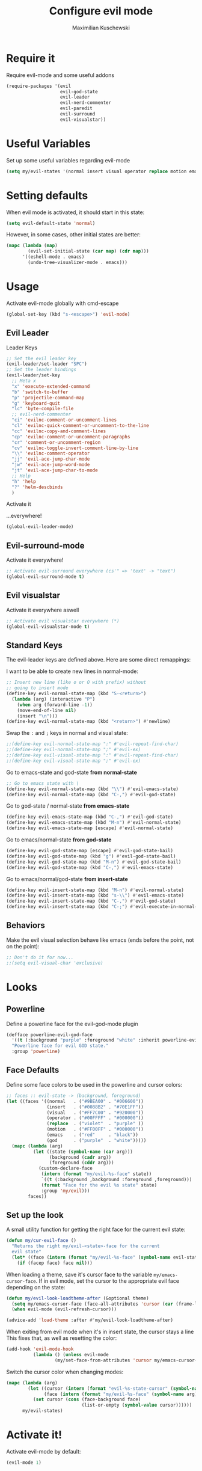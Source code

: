 #+TITLE: Configure evil mode
#+DESCRIPTION:
#+AUTHOR: Maximilian Kuschewski
#+PROPERTY: my-file-type emacs-config

* Require it
Require evil-mode and some useful addons
#+begin_src emacs-lisp
  (require-packages '(evil
                      evil-god-state
                      evil-leader
                      evil-nerd-commenter
                      evil-paredit
                      evil-surround
                      evil-visualstar))
#+end_src

* Useful Variables
Set up some useful variables regarding evil-mode
#+begin_src emacs-lisp
(setq my/evil-states '(normal insert visual operator replace motion emacs god))
#+end_src
* Setting defaults
When evil mode is activated, it should start in this state:
#+begin_src emacs-lisp
(setq evil-default-state 'normal)
#+end_src

However, in some cases, other initial states are better:
#+begin_src emacs-lisp
(mapc (lambda (map)
        (evil-set-initial-state (car map) (cdr map)))
      '((eshell-mode . emacs)
        (undo-tree-visualizer-mode . emacs)))
#+end_src
* Usage
Activate evil-mode globally with cmd-escape
#+begin_src emacs-lisp
  (global-set-key (kbd "s-<escape>") 'evil-mode)
#+end_src
** Evil Leader
**** Leader Keys
#+begin_src emacs-lisp
;; Set the evil leader key
(evil-leader/set-leader "SPC")
;; Set the leader bindings
(evil-leader/set-key
  ;; Meta x
  "x" 'execute-extended-command
  "b" 'switch-to-buffer
  "p" 'projectile-command-map
  "g" 'keyboard-quit
  "lc" 'byte-compile-file
  ;; evil-nerd-commenter
  "ci" 'evilnc-comment-or-uncomment-lines
  "cl" 'evilnc-quick-comment-or-uncomment-to-the-line
  "cc" 'evilnc-copy-and-comment-lines
  "cp" 'evilnc-comment-or-uncomment-paragraphs
  "cr" 'comment-or-uncomment-region
  "cv" 'evilnc-toggle-invert-comment-line-by-line
  "\\" 'evilnc-comment-operator
  "jj" 'evil-ace-jump-char-mode
  "jw" 'evil-ace-jump-word-mode
  "jt" 'evil-ace-jump-char-to-mode
  ;; Help
  "h" 'help
  "?" 'helm-descbinds
  )
#+end_src

**** Activate it
...everywhere!
#+begin_src emacs-lisp
(global-evil-leader-mode)
#+end_src

** Evil-surround-mode
Activate it everywhere!
#+begin_src emacs-lisp
;; Activate evil-surround everywhere (cs'" => 'text' -> "text")
(global-evil-surround-mode t)
#+end_src

** Evil visualstar
Activate it everywhere aswell
#+begin_src emacs-lisp
;; Activate evil visualstar everywhere (*)
(global-evil-visualstar-mode t)
#+end_src
** Standard Keys
The evil-leader keys are defined above.
Here are some direct remappings:

I want to be able to create new lines in normal-mode:
#+begin_src emacs-lisp
;; Insert new line (like o or O with prefix) without
;; going to insert mode
(define-key evil-normal-state-map (kbd "S-<return>")
  (lambda (arg) (interactive "P")
    (when arg (forward-line -1))
    (move-end-of-line nil)
    (insert "\n")))
(define-key evil-normal-state-map (kbd "<return>") #'newline)
#+end_src

Swap the ~:~ and ~;~ keys in normal and visual state:
#+begin_src emacs-lisp
;;(define-key evil-normal-state-map ":" #'evil-repeat-find-char)
;;(define-key evil-normal-state-map ";" #'evil-ex)
;;(define-key evil-visual-state-map ":" #'evil-repeat-find-char)
;;(define-key evil-visual-state-map ";" #'evil-ex)
#+end_src


Go to emacs-state and god-state *from normal-state*
#+begin_src emacs-lisp
;; Go to emacs state with \
(define-key evil-normal-state-map (kbd "\\") #'evil-emacs-state)
(define-key evil-normal-state-map (kbd "C-,") #'evil-god-state)
#+end_src

Go to god-state / normal-state *from emacs-state*
#+begin_src emacs-lisp
(define-key evil-emacs-state-map (kbd "C-,") #'evil-god-state)
(define-key evil-emacs-state-map (kbd "M-n") #'evil-normal-state)
(define-key evil-emacs-state-map [escape] #'evil-normal-state)
#+end_src

Go to emacs/normal-state *from god-state*
#+begin_src emacs-lisp
(define-key evil-god-state-map [escape] #'evil-god-state-bail)
(define-key evil-god-state-map (kbd "g") #'evil-god-state-bail)
(define-key evil-god-state-map (kbd "M-n") #'evil-god-state-bail)
(define-key evil-god-state-map (kbd "C-,") #'evil-emacs-state)
#+end_src

Go to emacs/normal/god-state *from insert-state*
#+begin_src emacs-lisp
(define-key evil-insert-state-map (kbd "M-n") #'evil-normal-state)
(define-key evil-insert-state-map (kbd "s-\\") #'evil-emacs-state)
(define-key evil-insert-state-map (kbd "C-,") #'evil-god-state)
(define-key evil-insert-state-map (kbd "C-;") #'evil-execute-in-normal-state)
#+end_src

** Behaviors
Make the evil visual selection behave like emacs (ends before the point, not on
the point):
#+begin_src emacs-lisp
;; Don't do it for now...
;;(setq evil-visual-char 'exclusive)
#+end_src

* Looks
** Powerline
Define a powerline face for the evil-god-mode plugin
#+begin_src emacs-lisp
(defface powerline-evil-god-face
  '((t (:background "purple" :foreground "white" :inherit powerline-evil-base-face)))
  "Powerline face for evil GOD state."
  :group 'powerline)
#+end_src
** Face Defaults
Define some face colors to be used in the powerline and cursor colors:
#+begin_src emacs-lisp
;; faces :: evil-state -> (background, foreground)
(let ((faces '((normal   . ("#9BEA00" . "#006600"))
               (insert   . ("#0088B2" . "#70E1FF"))
               (visual   . ("#FF7C00" . "#920000"))
               (operator . ("#00FFFF" . "#000000"))
               (replace  . ("violet"  . "purple" ))
               (motion   . ("#FF00FF" . "#000000"))
               (emacs    . ("red"     . "black"))
               (god      . ("purple"  . "white")))))
  (mapc (lambda (arg)
          (let ((state (symbol-name (car arg)))
                (background (cadr arg))
                (foreground (cddr arg)))
            (custom-declare-face
             (intern (format "my/evil-%s-face" state))
             `((t (:background ,background :foreground ,foreground)))
             (format "Face for the evil %s state" state)
             :group 'my/evil)))
        faces))
#+end_src
** Set up the look
   A small utility function for getting the right face for the current evil state:
   #+begin_src emacs-lisp
(defun my/cur-evil-face ()
  "Returns the right my/evil-<state>-face for the current
  evil state"
  (let* ((face (intern (format "my/evil-%s-face" (symbol-name evil-state)))))
    (if (facep face) face nil)))
   #+end_src

   When loading a theme, save it's cursor face to the variable
   ~my/emacs-cursor-face~. If in evil mode, set the cursor to the appropriate evil
   face depending on the state:
   #+begin_src emacs-lisp
   (defun my/evil-look-loadtheme-after (&optional theme)
     (setq my/emacs-cursor-face (face-all-attributes 'cursor (car (frame-list))))
     (when evil-mode (evil-refresh-cursor)))

   (advice-add 'load-theme :after #'my/evil-look-loadtheme-after)
   #+end_src

   When exiting from evil mode when it's in insert state, the cursor stays a line
   This fixes that, as well as resetting the color:
   #+begin_src emacs-lisp
(add-hook 'evil-mode-hook
          (lambda () (unless evil-mode
                  (my/set-face-from-attributes 'cursor my/emacs-cursor-face))))
   #+end_src

   Switch the cursor color when changing modes:
   #+begin_src emacs-lisp
(mapc (lambda (arg)
        (let ((cursor (intern (format "evil-%s-state-cursor" (symbol-name arg))))
              (face (intern (format "my/evil-%s-face" (symbol-name arg)))))
          (set cursor (cons (face-background face)
                            (list-or-empty (symbol-value cursor))))))
      my/evil-states)

   #+end_src
* Activate it!
Activate evil-mode by default:
#+begin_src emacs-lisp
(evil-mode 1)
#+end_src
* Provide it
#+begin_src emacs-lisp
  (provide 'setup-evil-mode)
#+end_src
